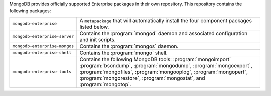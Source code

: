 MongoDB provides officially supported Enterprise packages in their own
repository. This repository contains the following packages:

.. list-table::
   :widths: 25 75

   * - ``mongodb-enterprise``
     - A ``metapackage`` that will automatically install
       the four component packages listed below.

   * - ``mongodb-enterprise-server``
     - Contains the :program:`mongod` daemon and associated
       configuration and init scripts.

   * - ``mongodb-enterprise-mongos``
     - Contains the :program:`mongos` daemon.

   * - ``mongodb-enterprise-shell``
     - Contains the :program:`mongo` shell.

   * - ``mongodb-enterprise-tools``
     - Contains the following MongoDB tools: :program:`mongoimport`
       :program:`bsondump`, :program:`mongodump`, :program:`mongoexport`,
       :program:`mongofiles`, :program:`mongooplog`,
       :program:`mongoperf`, :program:`mongorestore`, :program:`mongostat`,
       and :program:`mongotop`.
